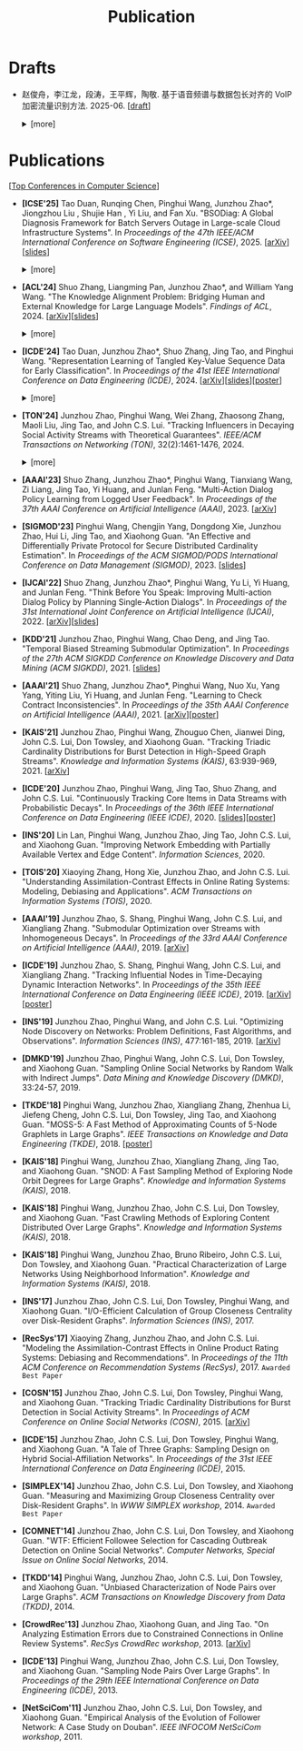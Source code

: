 # -*- fill-column: 120; -*-
#+TITLE: Publication
#+URI: /publication/
#+OPTIONS: toc:nil num:nil

* Drafts

- 赵俊舟，李江龙，段涛，王平辉，陶敬. 基于语音频谱与数据包长对齐的 VoIP 加密流量识别方法. 2025-06. [[[file:assets/Draft_VoIP.pdf][draft]]]
  #+BEGIN_EXPORT html
  <details>
  <summary>[more]</summary>
  <p>随着智能手机等移动终端的迅速普及，以微信电话为代表的互联网语音（Voice over Internet Protocol, VoIP）应用日益流行。
  VoIP 应用在开放的 Internet 中传递涉及用户隐私的语音内容，保障用户个人数据安全至关重要。本文采集并分析了包括微信、TIM、
  腾讯会议、钉钉在内的四款流行 VoIP 应用在使用过程中产生的语音流量，发现尽管 VoIP 应用普遍采用私有语音编码算法、加密通
  信等手段保障安全，但是 VoIP 加密流量的传输模式仍有可能泄露用户属性、用户身份，甚至通话内容等敏感信息，存在隐私泄露风
  险。本文通过测量分析四种 VoIP 应用的加密流量传输模式与用户属性、通话内容等方面的关联关系，发现语音频率与数据包长存在
  明显的相关性，并基于该发现设计了一种语音频谱与数据包长对齐的 VoIP 加密流量识别方法——VPrint。VPrint 较已有的加密流量
  识别方法能更准确识别 VoIP 加密流量。以微信为例，VPrint 在用户性别识别、用户身份识别、通话语种识别和短语识别任务上的
  F1 值分别达到 0.77、0.99、0.88 和 0.92。本文研究结果表明微信等流行 VoIP 应用存在安全隐患，并建议相关厂商采取数据包填
  充等措施提升安全性，避免造成用户隐私泄露。
  </p>
  #+END_EXPORT
  [[file:images/voip_framework.png]]
  #+BEGIN_EXPORT html
  </details>
  #+END_EXPORT

* Publications

[[[file:../article/conference_list.org][Top Conferences in Computer Science]]]

- *[ICSE'25]* Tao Duan, Runqing Chen, Pinghui Wang, Junzhou Zhao*, Jiongzhou Liu , Shujie Han , Yi Liu, and Fan Xu.
  "BSODiag: A Global Diagnosis Framework for Batch Servers Outage in Large-scale Cloud Infrastructure Systems". In
  /Proceedings of the 47th IEEE/ACM International Conference on Software Engineering (ICSE)/, 2025. [[[https://arxiv.org/abs/2502.15728][arXiv]]][[[file:assets/BSODiag_ICSE25_Slides.pdf][slides]]]
  #+BEGIN_EXPORT html
  <details>
  <summary>[more]</summary>
  <p>云基础设施系统内的故障会严重影响云服务的稳定性和可用性，尤其是最致命的批量服务器宕机故障，会导致所有上游服务完全不
  可用。本研究专注于批量服务器宕机故障诊断问题，旨在准确、及时地分析故障的根因，辅助故障排除。这是一个具有挑战性的任务：
  首先，云基础设施系统中收集的单模态粗粒度故障监测数据不足以全面描述故障情况；其次，由于设备之间复杂的依赖关系，故障往往
  是多个故障累积的结果，故障之间的关联难以确定。为了解决这些问题，本文提出 BSODiag，是一个用于批量服务器宕机故障无监督且
  轻量级的诊断框架。BSODiag 提供了全局分析视角，全面探究来自多源监控数据的故障信息，对故障的时空关联进行建模，并提供准确
  且可解释的诊断结果。在阿里巴巴云基础设施系统上进行的实验表明，BSODiag 在 PR@3 上达到了 87.5%，在 PCR 上达到了 46.3%，
  分别比基线方法高出 10.2% 和 3.7%。
  </p>
  #+END_EXPORT
  [[file:images/BSODiag.png]]
  #+BEGIN_EXPORT html
  </details>
  #+END_EXPORT

- *[ACL'24]* Shuo Zhang, Liangming Pan, Junzhou Zhao*, and William Yang Wang. "The Knowledge Alignment Problem:
  Bridging Human and External Knowledge for Large Language Models". /Findings of ACL/, 2024. [[[https://arxiv.org/abs/2305.13669][arXiv]]][[[file:assets/MixAlign.pdf][slides]]]
  #+BEGIN_EXPORT html
  <details>
  <summary>[more]</summary>
  <p>大语言模型通常需要基于外部知识来生成真实可靠的答案。然而，即便参考文档中有正确的依据，大模型也可能忽略这些依据，转
  而依赖错误的依据或自身的偏见来胡编乱造，产生模型幻觉。由于用户大多不了解存储信息的具体内容，当他们提出的问题可能与检索
  到的依据没有直接关联时，这种情况就会发生。本研究提出了知识对齐问题，并引入了 MixAlign 框架，该框架能与用户和知识库进行
  交互，获取并整合有关用户问题与存储信息之间关系的澄清信息。MixAlign 利用语言模型实现自动知识对齐，并在必要时通过用户澄
  清进一步增强这种对齐。实验结果表明，知识对齐在提升模型性能和减少模型幻觉方面起着关键作用，分别提高了 22.2% 和 27.1%。
  </p>
  #+END_EXPORT
  [[file:images/MixAlign.png]]
  #+BEGIN_EXPORT html
  </details>
  #+END_EXPORT

- *[ICDE'24]* Tao Duan, Junzhou Zhao*, Shuo Zhang, Jing Tao, and Pinghui Wang. "Representation Learning of Tangled
  Key-Value Sequence Data for Early Classification". In /Proceedings of the 41st IEEE International Conference on Data
  Engineering (ICDE)/, 2024. [[[https://arxiv.org/abs/2404.07454][arXiv]]][[[file:assets/ICDE2024_slides.pdf][slides]]][[[file:assets/ICDE2024_poster.pdf][poster]]]
  #+BEGIN_EXPORT html
  <details>
  <summary>[more]</summary>
  <p>键值序列数据出现在各种现实应用中，从电子商务中的用户购物记录序列，到网络流量中的数据包序列。对这些键值序列进行分类
  在许多场景中都很重要，例如用户画像和恶意流量识别。在许多时间敏感场景中，除了准确分类键值序列的要求外，还希望尽早对键值
  序列进行分类，以便快速响应。然而，这两个目标本质上是相互冲突的，同时实现它们具有挑战性。本研究提出一个新的纠缠键值序列
  快速分类问题，其中纠缠键值序列是具有不同键的多个并发键值序列的混合。目标是对具有相同键的每个单独的键值序列进行准确且快
  速分类。为解决这一问题，本文提出键值序列早期协同分类框架，该框架通过键相关性和值相关性来利用纠缠键值序列中项目之间的内
  部和相互关联，从而学习出更好的序列表示。同时，一种时间感知的停止策略决定何时停止观察键值序列，并根据当前的序列表示对其
  进行分类。在真实世界和合成数据集上的实验表明，本文的方法显著优于最先进的基线方法。在相同的预测提前率条件下，本文方法将
  预测准确率提高了 4.7% 至 17.5%，并将准确率和提前率的调和平均值提高了 3.7% 至 14.0%。
  </p>
  #+END_EXPORT
  [[file:images/KVEC.png]]
  #+BEGIN_EXPORT html
  </details>
  #+END_EXPORT

- *[TON'24]* Junzhou Zhao, Pinghui Wang, Wei Zhang, Zhaosong Zhang, Maoli Liu, Jing Tao, and John C.S. Lui. "Tracking
  Influencers in Decaying Social Activity Streams with Theoretical Guarantees". /IEEE/ACM Transactions on Networking
  (TON)/, 32(2):1461-1476, 2024.
  #+BEGIN_EXPORT html
  <details>
  <summary>[more]</summary>
  <p>影响力最大化是很多实际应用背后要求解的优化问题，例如病毒式营销，政治竞选和网络监控。这个问题已经被广泛研究，但大多
  数研究都假设影响力是静态的，而实际中用户的影响力会随时间变化。为了解决这个挑战，本文提出了一个新的影响力跟踪问题。为了
  使最优解保持最新状态并能平滑地忘记过时数据，本文提出了一种概率衰减数据流（PDSAS）模型，使流中的每一个数据点存在的概率
  随时间衰减。基于PDSAS模型，本文提出了一种流式在线优化算法解决影响力跟踪问题。该流式优化算法可以在线得到近似解并保证求
  解质量存在（1/2−ϵ）下界；为进一步提高求解效率，本文对该方法进行改进，并提出一种求解质量下界为（1/4−ϵ）的在线优化算法。
  实验表明，本文方法可以找到高质量的解且计算成本比基线低得多。
  </p>
  #+END_EXPORT
  [[file:images/influence.png]]
  #+BEGIN_EXPORT html
  </details>
  #+END_EXPORT

- *[AAAI'23]* Shuo Zhang, Junzhou Zhao*, Pinghui Wang, Tianxiang Wang, Zi Liang, Jing Tao, Yi Huang, and Junlan Feng.
  "Multi-Action Dialog Policy Learning from Logged User Feedback". In /Proceedings of the 37th AAAI Conference on
  Artificial Intelligence (AAAI)/, 2023. [[[https://arxiv.org/abs/2302.13505][arXiv]]]

- *[SIGMOD'23]* Pinghui Wang, Chengjin Yang, Dongdong Xie, Junzhou Zhao, Hui Li, Jing Tao, and Xiaohong Guan. "An
  Effective and Differentially Private Protocol for Secure Distributed Cardinality Estimation". In /Proceedings of the
  ACM SIGMOD/PODS International Conference on Data Management (SIGMOD)/, 2023. [[[file:assets/SIGMOD23_MPC_slides.pdf][slides]]]

- *[IJCAI'22]* Shuo Zhang, Junzhou Zhao*, Pinghui Wang, Yu Li, Yi Huang, and Junlan Feng. "Think Before You Speak:
  Improving Multi-action Dialog Policy by Planning Single-Action Dialogs". In /Proceedings of the 31st International
  Joint Conference on Artificial Intelligence (IJCAI)/, 2022. [[[https://arxiv.org/abs/2204.11481][arXiv]]][[[file:assets/IJCAI22_MADP_slides.pdf][slides]]]

- *[KDD'21]* Junzhou Zhao, Pinghui Wang, Chao Deng, and Jing Tao. "Temporal Biased Streaming Submodular Optimization".
  In /Proceedings of the 27th ACM SIGKDD Conference on Knowledge Discovery and Data Mining (ACM SIGKDD)/, 2021. [[[file:assets/KDD21_SSO_slides.pdf][slides]]]

- *[AAAI'21]* Shuo Zhang, Junzhou Zhao*, Pinghui Wang, Nuo Xu, Yang Yang, Yiting Liu, Yi Huang, and Junlan Feng.
  "Learning to Check Contract Inconsistencies". In /Proceedings of the 35th AAAI Conference on Artificial Intelligence
  (AAAI)/, 2021. [[[https://arxiv.org/abs/2012.08150][arXiv]]][[[file:assets/AAAI2021-contract_poster.pdf][poster]]]

- *[KAIS'21]* Junzhou Zhao, Pinghui Wang, Zhouguo Chen, Jianwei Ding, John C.S. Lui, Don Towsley, and Xiaohong Guan.
  "Tracking Triadic Cardinality Distributions for Burst Detection in High-Speed Graph Streams". /Knowledge and
  Information Systems (KAIS)/, 63:939-969, 2021. [[[https://arxiv.org/abs/1708.09089][arXiv]]]

- *[ICDE'20]* Junzhou Zhao, Pinghui Wang, Jing Tao, Shuo Zhang, and John C.S. Lui. "Continuously Tracking Core Items
  in Data Streams with Probabilistic Decays". In /Proceedings of the 36th IEEE International Conference on Data
  Engineering (IEEE ICDE)/, 2020. [[[file:assets/ICDE2020_slides.pdf][slides]]][[[file:assets/ICDE2020_poster.pdf][poster]]]

- *[INS'20]* Lin Lan, Pinghui Wang, Junzhou Zhao, Jing Tao, John C.S. Lui, and Xiaohong Guan. "Improving Network
  Embedding with Partially Available Vertex and Edge Content". /Information Sciences/, 2020.

- *[TOIS'20]* Xiaoying Zhang, Hong Xie, Junzhou Zhao, and John C.S. Lui. "Understanding Assimilation-Contrast Effects
  in Online Rating Systems: Modeling, Debiasing and Applications". /ACM Transactions on Information Systems
  (TOIS)/, 2020.

- *[AAAI'19]* Junzhou Zhao, S. Shang, Pinghui Wang, John C.S. Lui, and Xiangliang Zhang. "Submodular Optimization over
  Streams with Inhomogeneous Decays". In /Proceedings of the 33rd AAAI Conference on Artificial Intelligence
  (AAAI)/, 2019. [[[https://arxiv.org/abs/1811.05652][arXiv]]]

- *[ICDE'19]* Junzhou Zhao, S. Shang, Pinghui Wang, John C.S. Lui, and Xiangliang Zhang. "Tracking Influential Nodes
  in Time-Decaying Dynamic Interaction Networks". In /Proceedings of the 35th IEEE International Conference on Data
  Engineering (IEEE ICDE)/, 2019. [[[https://arxiv.org/abs/1810.07917][arXiv]]][[[file:assets/ICDE19_poster.pdf][poster]]]

- *[INS'19]* Junzhou Zhao, Pinghui Wang, and John C.S. Lui. "Optimizing Node Discovery on Networks: Problem
  Definitions, Fast Algorithms, and Observations". /Information Sciences (INS)/, 477:161-185, 2019. [[[https://arxiv.org/abs/1703.04307][arXiv]]]

- *[DMKD'19]* Junzhou Zhao, Pinghui Wang, John C.S. Lui, Don Towsley, and Xiaohong Guan. "Sampling Online Social
  Networks by Random Walk with Indirect Jumps". /Data Mining and Knowledge Discovery (DMKD)/, 33:24-57, 2019.

- *[TKDE'18]* Pinghui Wang, Junzhou Zhao, Xiangliang Zhang, Zhenhua Li, Jiefeng Cheng, John C.S. Lui, Don Towsley,
  Jing Tao, and Xiaohong Guan. "MOSS-5: A Fast Method of Approximating Counts of 5-Node Graphlets in Large Graphs".
  /IEEE Transactions on Knowledge and Data Engineering (TKDE)/, 2018. [[[file:assets/TKDE18_poster.pdf][poster]]]

- *[KAIS'18]* Pinghui Wang, Junzhou Zhao, Xiangliang Zhang, Jing Tao, and Xiaohong Guan. "SNOD: A Fast Sampling
  Method of Exploring Node Orbit Degrees for Large Graphs". /Knowledge and Information Systems (KAIS)/, 2018.

- *[KAIS'18]* Pinghui Wang, Junzhou Zhao, John C.S. Lui, Don Towsley, and Xiaohong Guan. "Fast Crawling Methods of
  Exploring Content Distributed Over Large Graphs". /Knowledge and Information Systems (KAIS)/, 2018.

- *[KAIS'18]* Pinghui Wang, Junzhou Zhao, Bruno Ribeiro, John C.S. Lui, Don Towsley, and Xiaohong Guan. "Practical
  Characterization of Large Networks Using Neighborhood Information". /Knowledge and Information Systems (KAIS)/, 2018.

- *[INS'17]* Junzhou Zhao, John C.S. Lui, Don Towsley, Pinghui Wang, and Xiaohong Guan. "I/O-Efficient Calculation of
  Group Closeness Centrality over Disk-Resident Graphs". /Information Sciences (INS)/, 2017.

- *[RecSys'17]* Xiaoying Zhang, Junzhou Zhao, and John C.S. Lui. "Modeling the Assimilation-Contrast Effects in Online
  Product Rating Systems: Debiasing and Recommendations". In /Proceedings of the 11th ACM Conference on Recommendation
  Systems (RecSys)/, 2017. ~Awarded Best Paper~

- *[COSN'15]* Junzhou Zhao, John C.S. Lui, Don Towsley, Pinghui Wang, and Xiaohong Guan. "Tracking Triadic Cardinality
  Distributions for Burst Detection in Social Activity Streams". In /Proceedings of ACM Conference on Online Social
  Networks (COSN)/, 2015. [[[http://arxiv.org/abs/1411.3808][arXiv]]]

- *[ICDE'15]* Junzhou Zhao, John C.S. Lui, Don Towsley, Pinghui Wang, and Xiaohong Guan. "A Tale of Three Graphs:
  Sampling Design on Hybrid Social-Affiliation Networks". In /Proceedings of the 31st IEEE International Conference on
  Data Engineering (ICDE)/, 2015.

- *[SIMPLEX'14]* Junzhou Zhao, John C.S. Lui, Don Towsley, and Xiaohong Guan. "Measuring and Maximizing Group
  Closeness Centrality over Disk-Resident Graphs". In /WWW SIMPLEX workshop/, 2014.
  ~Awarded Best Paper~

- *[COMNET'14]* Junzhou Zhao, John C.S. Lui, Don Towsley, and Xiaohong Guan. "WTF: Efficient Followee Selection for
  Cascading Outbreak Detection on Online Social Networks". /Computer Networks, Special Issue on Online Social
  Networks/, 2014.

- *[TKDD'14]* Pinghui Wang, Junzhou Zhao, John C.S. Lui, Don Towsley, and Xiaohong Guan. "Unbiased Characterization of
  Node Pairs over Large Graphs". /ACM Transactions on Knowledge Discovery from Data (TKDD)/, 2014.

- *[CrowdRec'13]* Junzhou Zhao, Xiaohong Guan, and Jing Tao. "On Analyzing Estimation Errors due to Constrained
  Connections in Online Review Systems". /RecSys CrowdRec workshop/, 2013. [[[http://arxiv.org/abs/1307.3687][arXiv]]]

- *[ICDE'13]* Pinghui Wang, Junzhou Zhao, John C.S. Lui, Don Towsley, and Xiaohong Guan. "Sampling Node Pairs Over
  Large Graphs". In /Proceedings of the 29th IEEE International Conference on Data Engineering (ICDE)/, 2013.

- *[NetSciCom'11]* Junzhou Zhao, John C.S. Lui, Don Towsley, and Xiaohong Guan. "Empirical Analysis of the Evolution
  of Follower Network: A Case Study on Douban". /IEEE INFOCOM NetSciCom workshop/, 2011.

